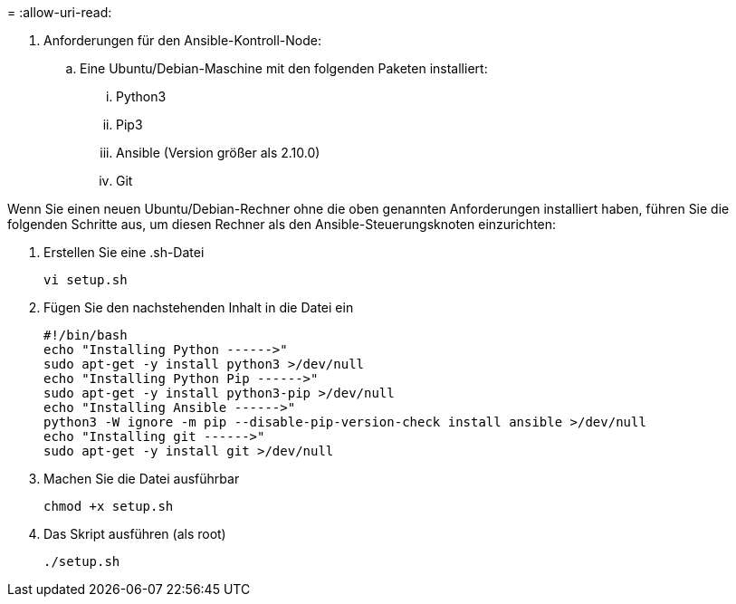 = 
:allow-uri-read: 


. Anforderungen für den Ansible-Kontroll-Node:
+
.. Eine Ubuntu/Debian-Maschine mit den folgenden Paketen installiert:
+
... Python3
... Pip3
... Ansible (Version größer als 2.10.0)
... Git






Wenn Sie einen neuen Ubuntu/Debian-Rechner ohne die oben genannten Anforderungen installiert haben, führen Sie die folgenden Schritte aus, um diesen Rechner als den Ansible-Steuerungsknoten einzurichten:

. Erstellen Sie eine .sh-Datei
+
[source, cli]
----
vi setup.sh
----
. Fügen Sie den nachstehenden Inhalt in die Datei ein
+
[source, cli]
----
#!/bin/bash
echo "Installing Python ------>"
sudo apt-get -y install python3 >/dev/null
echo "Installing Python Pip ------>"
sudo apt-get -y install python3-pip >/dev/null
echo "Installing Ansible ------>"
python3 -W ignore -m pip --disable-pip-version-check install ansible >/dev/null
echo "Installing git ------>"
sudo apt-get -y install git >/dev/null
----
. Machen Sie die Datei ausführbar
+
[source, cli]
----
chmod +x setup.sh
----
. Das Skript ausführen (als root)
+
[source, cli]
----
./setup.sh
----

